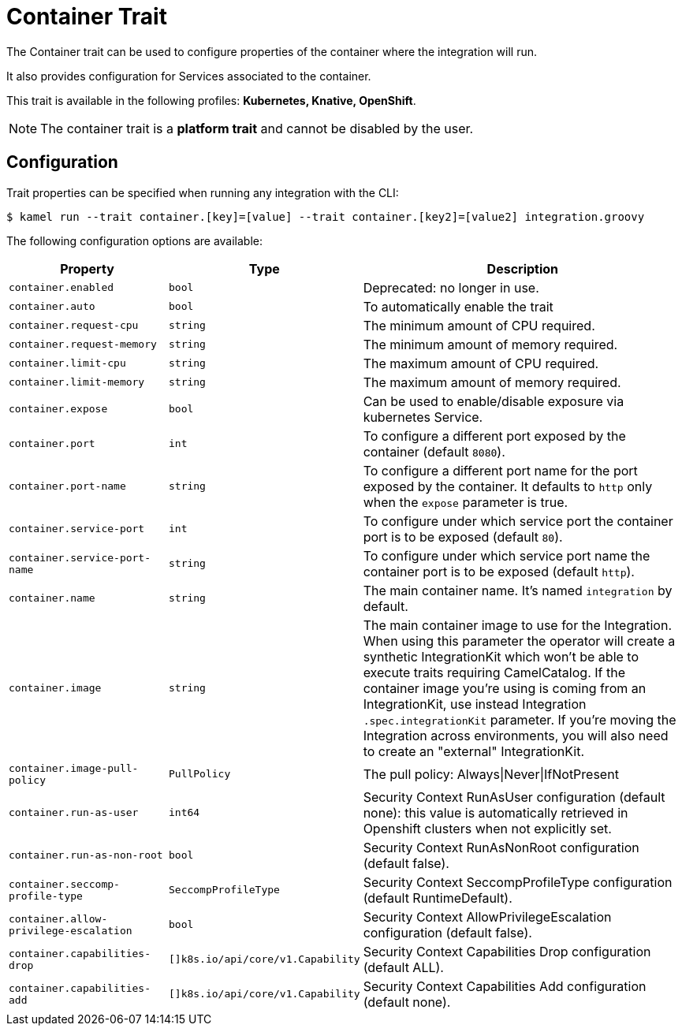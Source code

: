 = Container Trait

// Start of autogenerated code - DO NOT EDIT! (badges)
// End of autogenerated code - DO NOT EDIT! (badges)
// Start of autogenerated code - DO NOT EDIT! (description)
The Container trait can be used to configure properties of the container where the integration will run.

It also provides configuration for Services associated to the container.


This trait is available in the following profiles: **Kubernetes, Knative, OpenShift**.

NOTE: The container trait is a *platform trait* and cannot be disabled by the user.

// End of autogenerated code - DO NOT EDIT! (description)
// Start of autogenerated code - DO NOT EDIT! (configuration)
== Configuration

Trait properties can be specified when running any integration with the CLI:
[source,console]
----
$ kamel run --trait container.[key]=[value] --trait container.[key2]=[value2] integration.groovy
----
The following configuration options are available:

[cols="2m,1m,5a"]
|===
|Property | Type | Description

| container.enabled
| bool
| Deprecated: no longer in use.

| container.auto
| bool
| To automatically enable the trait

| container.request-cpu
| string
| The minimum amount of CPU required.

| container.request-memory
| string
| The minimum amount of memory required.

| container.limit-cpu
| string
| The maximum amount of CPU required.

| container.limit-memory
| string
| The maximum amount of memory required.

| container.expose
| bool
| Can be used to enable/disable exposure via kubernetes Service.

| container.port
| int
| To configure a different port exposed by the container (default `8080`).

| container.port-name
| string
| To configure a different port name for the port exposed by the container. It defaults to `http` only when the `expose` parameter is true.

| container.service-port
| int
| To configure under which service port the container port is to be exposed (default `80`).

| container.service-port-name
| string
| To configure under which service port name the container port is to be exposed (default `http`).

| container.name
| string
| The main container name. It's named `integration` by default.

| container.image
| string
| The main container image to use for the Integration. When using this parameter the operator will create a synthetic IntegrationKit which
won't be able to execute traits requiring CamelCatalog. If the container image you're using is coming from an IntegrationKit, use instead
Integration `.spec.integrationKit` parameter. If you're moving the Integration across environments, you will also need to create an "external" IntegrationKit.

| container.image-pull-policy
| PullPolicy
| The pull policy: Always\|Never\|IfNotPresent

| container.run-as-user
| int64
| Security Context RunAsUser configuration (default none): this value is automatically retrieved in Openshift clusters when not explicitly set.

| container.run-as-non-root
| bool
| Security Context RunAsNonRoot configuration (default false).

| container.seccomp-profile-type
| SeccompProfileType
| Security Context SeccompProfileType configuration (default RuntimeDefault).

| container.allow-privilege-escalation
| bool
| Security Context AllowPrivilegeEscalation configuration (default false).

| container.capabilities-drop
| []k8s.io/api/core/v1.Capability
| Security Context Capabilities Drop configuration (default ALL).

| container.capabilities-add
| []k8s.io/api/core/v1.Capability
| Security Context Capabilities Add configuration (default none).

|===

// End of autogenerated code - DO NOT EDIT! (configuration)
